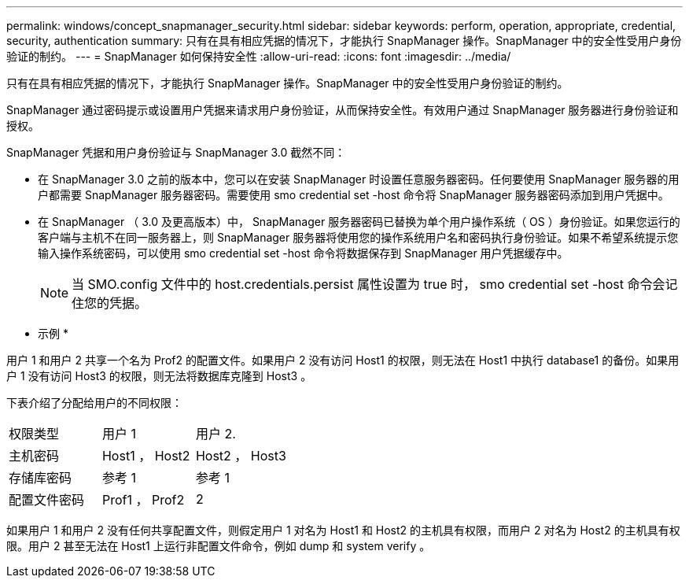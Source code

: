 ---
permalink: windows/concept_snapmanager_security.html 
sidebar: sidebar 
keywords: perform, operation, appropriate, credential, security, authentication 
summary: 只有在具有相应凭据的情况下，才能执行 SnapManager 操作。SnapManager 中的安全性受用户身份验证的制约。 
---
= SnapManager 如何保持安全性
:allow-uri-read: 
:icons: font
:imagesdir: ../media/


[role="lead"]
只有在具有相应凭据的情况下，才能执行 SnapManager 操作。SnapManager 中的安全性受用户身份验证的制约。

SnapManager 通过密码提示或设置用户凭据来请求用户身份验证，从而保持安全性。有效用户通过 SnapManager 服务器进行身份验证和授权。

SnapManager 凭据和用户身份验证与 SnapManager 3.0 截然不同：

* 在 SnapManager 3.0 之前的版本中，您可以在安装 SnapManager 时设置任意服务器密码。任何要使用 SnapManager 服务器的用户都需要 SnapManager 服务器密码。需要使用 smo credential set -host 命令将 SnapManager 服务器密码添加到用户凭据中。
* 在 SnapManager （ 3.0 及更高版本）中， SnapManager 服务器密码已替换为单个用户操作系统（ OS ）身份验证。如果您运行的客户端与主机不在同一服务器上，则 SnapManager 服务器将使用您的操作系统用户名和密码执行身份验证。如果不希望系统提示您输入操作系统密码，可以使用 smo credential set -host 命令将数据保存到 SnapManager 用户凭据缓存中。
+

NOTE: 当 SMO.config 文件中的 host.credentials.persist 属性设置为 true 时， smo credential set -host 命令会记住您的凭据。



* 示例 *

用户 1 和用户 2 共享一个名为 Prof2 的配置文件。如果用户 2 没有访问 Host1 的权限，则无法在 Host1 中执行 database1 的备份。如果用户 1 没有访问 Host3 的权限，则无法将数据库克隆到 Host3 。

下表介绍了分配给用户的不同权限：

|===


| 权限类型 | 用户 1 | 用户 2. 


 a| 
主机密码
 a| 
Host1 ， Host2
 a| 
Host2 ， Host3



 a| 
存储库密码
 a| 
参考 1
 a| 
参考 1



 a| 
配置文件密码
 a| 
Prof1 ， Prof2
 a| 
2

|===
如果用户 1 和用户 2 没有任何共享配置文件，则假定用户 1 对名为 Host1 和 Host2 的主机具有权限，而用户 2 对名为 Host2 的主机具有权限。用户 2 甚至无法在 Host1 上运行非配置文件命令，例如 dump 和 system verify 。
